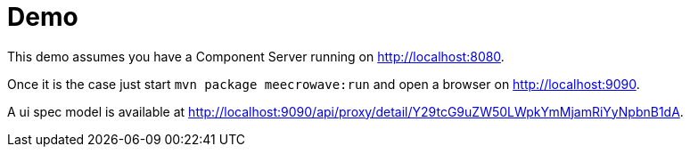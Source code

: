 = Demo

This demo assumes you have a Component Server running on http://localhost:8080.

Once it is the case just start `mvn package meecrowave:run` and open a browser on http://localhost:9090.

A ui spec model is available at http://localhost:9090/api/proxy/detail/Y29tcG9uZW50LWpkYmMjamRiYyNpbnB1dA.
